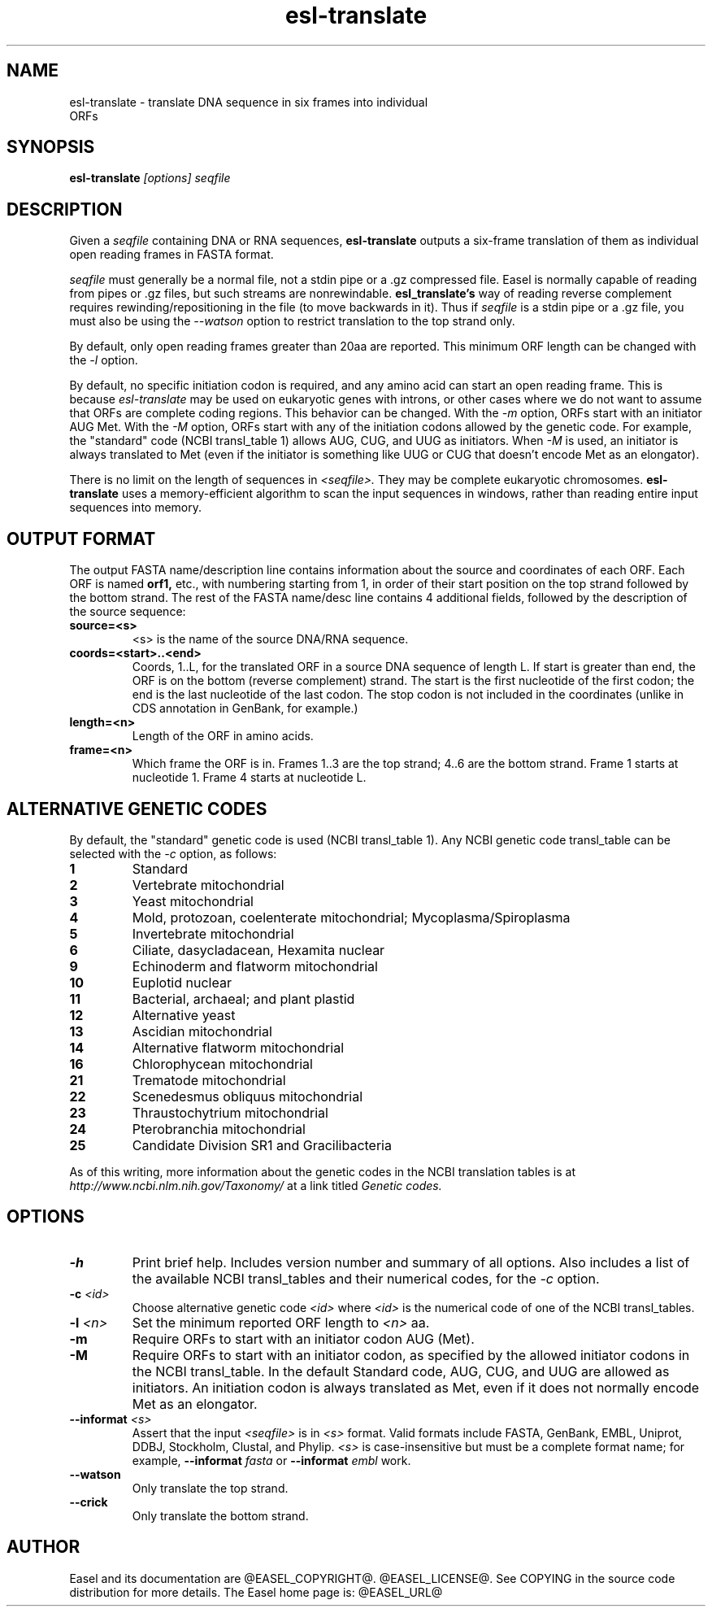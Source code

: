 .TH "esl-translate" 1  "@RELEASEDATE@" "@PACKAGE@ @RELEASE@" "@PACKAGE@ Manual"

.SH NAME
.TP
esl-translate - translate DNA sequence in six frames into individual ORFs

.SH SYNOPSIS
.B esl-translate
.I [options]
.I seqfile


.SH DESCRIPTION

.pp
Given a 
.I seqfile 
containing DNA or RNA sequences,
.B esl-translate
outputs a six-frame translation of them as individual open reading
frames in FASTA format.

.pp
.I seqfile
must generally be a normal file, not a stdin pipe or a .gz compressed
file. Easel is normally capable of reading from pipes or .gz files,
but such streams are nonrewindable. 
.B esl_translate's
way of reading reverse complement requires rewinding/repositioning in
the file (to move backwards in it). Thus if 
.I seqfile
is a stdin pipe or a .gz file, you must also be
using the
.I --watson 
option to restrict translation to the top strand only.

.pp
By default, only open reading frames greater than 20aa are reported. 
This minimum ORF length can be changed with the
.I -l 
option.

.pp
By default, no specific initiation codon is required, and any amino acid can start an open reading frame.
This is because
.I esl-translate
may be used on eukaryotic genes with introns, or other
cases where we
do not want to assume that ORFs are complete coding regions.
This behavior can be changed. With the 
.I -m 
option, ORFs start with an initiator AUG Met. With the
.I -M
option, ORFs start with any of the initiation codons allowed by the
genetic code. For example, the "standard" code (NCBI transl_table 1) 
allows AUG, CUG, and UUG as initiators. When
.I -M
is used, an initiator is always translated to Met (even if the initiator
is something like UUG or CUG that doesn't encode Met as an elongator).

.pp
There is no limit on the length of sequences in 
.I <seqfile>.
They may be complete eukaryotic chromosomes. 
.B esl-translate
uses a memory-efficient algorithm to scan the input sequences in
windows, rather than reading entire input sequences into memory.

.SH OUTPUT FORMAT

.pp


The output FASTA name/description line contains information about the
source and coordinates of each ORF. Each ORF is named 
.B orf1,
etc., with numbering starting from 1, in order of their start position
on the top strand followed by the bottom strand.  The rest of the
FASTA name/desc line contains 4 additional fields, followed by the
description of the source sequence:

.TP
.B source=<s>
<s> is the name of the source DNA/RNA sequence.

.TP
.B coords=<start>..<end>
Coords, 1..L, for the translated ORF in a source DNA sequence of
length L. If start is greater than end, the ORF is on the bottom
(reverse complement) strand. The start is the first nucleotide of the
first codon; the end is the last nucleotide of the last codon. The
stop codon is not included in the coordinates (unlike in CDS
annotation in GenBank, for example.)

.TP
.B length=<n>
Length of the ORF in amino acids.

.TP
.B frame=<n>
Which frame the ORF is in. Frames 1..3 are the top strand; 4..6 are the
bottom strand. Frame 1 starts at nucleotide 1. Frame 4 starts at
nucleotide L.



.SH ALTERNATIVE GENETIC CODES

.pp
By default, the "standard" genetic code is used (NCBI transl_table 1). 
Any NCBI genetic code transl_table can be selected with the
.I -c 
option, as follows:

.TP 
.B 1 
Standard
.TP
.B 2 
Vertebrate mitochondrial
.TP
.B 3
Yeast mitochondrial
.TP
.B 4 
Mold, protozoan, coelenterate mitochondrial; Mycoplasma/Spiroplasma
.TP
.B 5 
Invertebrate mitochondrial
.TP
.B 6 
Ciliate, dasycladacean, Hexamita nuclear
.TP
.B  9 
Echinoderm and flatworm mitochondrial
.TP
.B 10 
Euplotid nuclear
.TP
.B 11
Bacterial, archaeal; and plant plastid
.TP
.B 12 
Alternative yeast
.TP
.B 13 
Ascidian mitochondrial
.TP
.B 14 
Alternative flatworm mitochondrial
.TP
.B 16 
Chlorophycean mitochondrial
.TP
.B 21 
Trematode mitochondrial
.TP
.B 22 
Scenedesmus obliquus mitochondrial
.TP
.B 23 
Thraustochytrium mitochondrial
.TP
.B 24 
Pterobranchia mitochondrial
.TP
.B 25 
Candidate Division SR1 and Gracilibacteria


.PP
As of this writing, more information about the genetic codes in the
NCBI translation tables is at 
.I http://www.ncbi.nlm.nih.gov/Taxonomy/ 
at a link titled
.I Genetic codes.


.SH OPTIONS

.TP
.B -h
Print brief help. Includes version number and summary of all options. 
Also includes a list of the available
NCBI transl_tables and their numerical codes, for the
.I -c 
option.

.TP
.BI -c " <id>"
Choose alternative genetic code 
.I <id>
where 
.I <id>
is the numerical code of one of the NCBI transl_tables.

.TP
.BI -l " <n>"
Set the minimum reported ORF length to 
.I <n>
aa.

.TP
.B -m
Require ORFs to start with an initiator codon AUG (Met).

.TP
.B -M
Require ORFs to start with an initiator codon, as specified by the
allowed initiator codons in the NCBI transl_table. In the default
Standard code, AUG, CUG, and UUG are allowed as initiators. An 
initiation codon is always translated as Met, even if it does not
normally encode Met as an elongator.

.TP
.BI --informat " <s>"
Assert that the input 
.I <seqfile>
is in 
.I <s> 
format. Valid formats include 
FASTA, GenBank, EMBL, Uniprot, DDBJ, Stockholm, Clustal, and Phylip.
.I <s> 
is case-insensitive but must be a complete format name; for example,
.BI --informat " fasta"
or
.BI --informat " embl"
work.

.TP
.B --watson
Only translate the top strand.

.TP
.B --crick
Only translate the bottom strand.


.SH AUTHOR

Easel and its documentation are @EASEL_COPYRIGHT@.
@EASEL_LICENSE@.
See COPYING in the source code distribution for more details.
The Easel home page is: @EASEL_URL@





